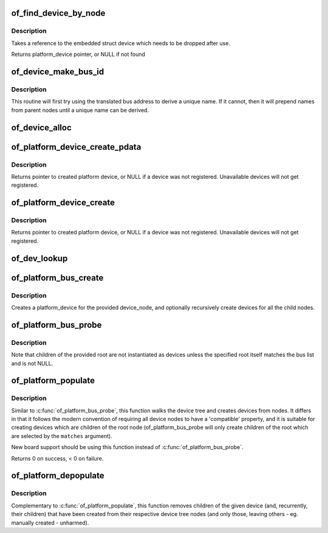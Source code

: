 .. -*- coding: utf-8; mode: rst -*-
.. src-file: drivers/of/platform.c

.. _`of_find_device_by_node`:

of_find_device_by_node
======================

.. c:function:: struct platform_device *of_find_device_by_node(struct device_node *np)

    Find the platform_device associated with a node

    :param struct device_node \*np:
        Pointer to device tree node

.. _`of_find_device_by_node.description`:

Description
-----------

Takes a reference to the embedded struct device which needs to be dropped
after use.

Returns platform_device pointer, or NULL if not found

.. _`of_device_make_bus_id`:

of_device_make_bus_id
=====================

.. c:function:: void of_device_make_bus_id(struct device *dev)

    Use the device node data to assign a unique name

    :param struct device \*dev:
        pointer to device structure that is linked to a device tree node

.. _`of_device_make_bus_id.description`:

Description
-----------

This routine will first try using the translated bus address to
derive a unique name. If it cannot, then it will prepend names from
parent nodes until a unique name can be derived.

.. _`of_device_alloc`:

of_device_alloc
===============

.. c:function:: struct platform_device *of_device_alloc(struct device_node *np, const char *bus_id, struct device *parent)

    Allocate and initialize an of_device

    :param struct device_node \*np:
        device node to assign to device

    :param const char \*bus_id:
        Name to assign to the device.  May be null to use default name.

    :param struct device \*parent:
        Parent device.

.. _`of_platform_device_create_pdata`:

of_platform_device_create_pdata
===============================

.. c:function:: struct platform_device *of_platform_device_create_pdata(struct device_node *np, const char *bus_id, void *platform_data, struct device *parent)

    Alloc, initialize and register an of_device

    :param struct device_node \*np:
        pointer to node to create device for

    :param const char \*bus_id:
        name to assign device

    :param void \*platform_data:
        pointer to populate platform_data pointer with

    :param struct device \*parent:
        Linux device model parent device.

.. _`of_platform_device_create_pdata.description`:

Description
-----------

Returns pointer to created platform device, or NULL if a device was not
registered.  Unavailable devices will not get registered.

.. _`of_platform_device_create`:

of_platform_device_create
=========================

.. c:function:: struct platform_device *of_platform_device_create(struct device_node *np, const char *bus_id, struct device *parent)

    Alloc, initialize and register an of_device

    :param struct device_node \*np:
        pointer to node to create device for

    :param const char \*bus_id:
        name to assign device

    :param struct device \*parent:
        Linux device model parent device.

.. _`of_platform_device_create.description`:

Description
-----------

Returns pointer to created platform device, or NULL if a device was not
registered.  Unavailable devices will not get registered.

.. _`of_dev_lookup`:

of_dev_lookup
=============

.. c:function:: const struct of_dev_auxdata *of_dev_lookup(const struct of_dev_auxdata *lookup, struct device_node *np)

    Given a device node, lookup the preferred Linux name

    :param const struct of_dev_auxdata \*lookup:
        *undescribed*

    :param struct device_node \*np:
        *undescribed*

.. _`of_platform_bus_create`:

of_platform_bus_create
======================

.. c:function:: int of_platform_bus_create(struct device_node *bus, const struct of_device_id *matches, const struct of_dev_auxdata *lookup, struct device *parent, bool strict)

    Create a device for a node and its children.

    :param struct device_node \*bus:
        device node of the bus to instantiate

    :param const struct of_device_id \*matches:
        match table for bus nodes

    :param const struct of_dev_auxdata \*lookup:
        auxdata table for matching id and platform_data with device nodes

    :param struct device \*parent:
        parent for new device, or NULL for top level.

    :param bool strict:
        require compatible property

.. _`of_platform_bus_create.description`:

Description
-----------

Creates a platform_device for the provided device_node, and optionally
recursively create devices for all the child nodes.

.. _`of_platform_bus_probe`:

of_platform_bus_probe
=====================

.. c:function:: int of_platform_bus_probe(struct device_node *root, const struct of_device_id *matches, struct device *parent)

    Probe the device-tree for platform buses

    :param struct device_node \*root:
        parent of the first level to probe or NULL for the root of the tree

    :param const struct of_device_id \*matches:
        match table for bus nodes

    :param struct device \*parent:
        parent to hook devices from, NULL for toplevel

.. _`of_platform_bus_probe.description`:

Description
-----------

Note that children of the provided root are not instantiated as devices
unless the specified root itself matches the bus list and is not NULL.

.. _`of_platform_populate`:

of_platform_populate
====================

.. c:function:: int of_platform_populate(struct device_node *root, const struct of_device_id *matches, const struct of_dev_auxdata *lookup, struct device *parent)

    Populate platform_devices from device tree data

    :param struct device_node \*root:
        parent of the first level to probe or NULL for the root of the tree

    :param const struct of_device_id \*matches:
        match table, NULL to use the default

    :param const struct of_dev_auxdata \*lookup:
        auxdata table for matching id and platform_data with device nodes

    :param struct device \*parent:
        parent to hook devices from, NULL for toplevel

.. _`of_platform_populate.description`:

Description
-----------

Similar to \ :c:func:`of_platform_bus_probe`\ , this function walks the device tree
and creates devices from nodes.  It differs in that it follows the modern
convention of requiring all device nodes to have a 'compatible' property,
and it is suitable for creating devices which are children of the root
node (of_platform_bus_probe will only create children of the root which
are selected by the \ ``matches``\  argument).

New board support should be using this function instead of
\ :c:func:`of_platform_bus_probe`\ .

Returns 0 on success, < 0 on failure.

.. _`of_platform_depopulate`:

of_platform_depopulate
======================

.. c:function:: void of_platform_depopulate(struct device *parent)

    Remove devices populated from device tree

    :param struct device \*parent:
        device which children will be removed

.. _`of_platform_depopulate.description`:

Description
-----------

Complementary to \ :c:func:`of_platform_populate`\ , this function removes children
of the given device (and, recurrently, their children) that have been
created from their respective device tree nodes (and only those,
leaving others - eg. manually created - unharmed).

.. This file was automatic generated / don't edit.

